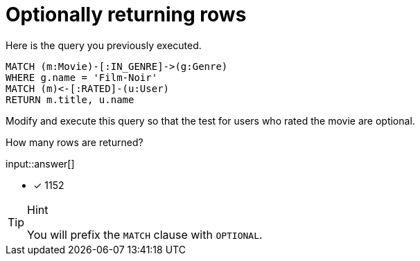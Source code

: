 :type: freetext

[.question.freetext]
=  Optionally returning rows

Here is the query you previously executed.

[source,cypher]
----
MATCH (m:Movie)-[:IN_GENRE]->(g:Genre)
WHERE g.name = 'Film-Noir'
MATCH (m)<-[:RATED]-(u:User)
RETURN m.title, u.name
----

Modify and execute this query so that the test for users who rated the movie are optional.

How many rows are returned?

input::answer[]

* [x] 1152

[TIP,role=hint]
.Hint
====
You will prefix the `MATCH` clause with `OPTIONAL`.
====
